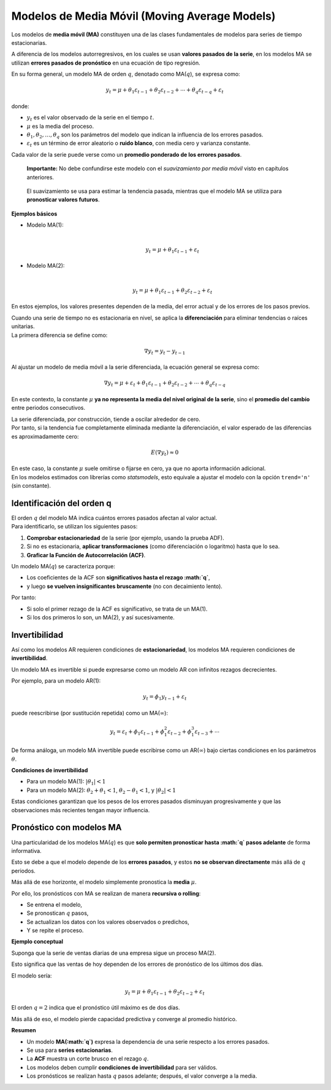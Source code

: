 Modelos de Media Móvil (Moving Average Models)
----------------------------------------------

Los modelos de **media móvil (MA)** constituyen una de las clases
fundamentales de modelos para series de tiempo estacionarias.

A diferencia de los modelos autorregresivos, en los cuales se usan
**valores pasados de la serie**, en los modelos MA se utilizan **errores
pasados de pronóstico** en una ecuación de tipo regresión.

En su forma general, un modelo MA de orden :math:`q`, denotado como
MA(:math:`q`), se expresa como:

.. math::


   y_t = \mu  + \theta_1 \varepsilon_{t-1} + \theta_2 \varepsilon_{t-2} + \cdots + \theta_q \varepsilon_{t-q} + \varepsilon_t

donde:

-  :math:`y_t` es el valor observado de la serie en el tiempo :math:`t`.

-  :math:`\mu` es la media del proceso.

-  :math:`\theta_1, \theta_2, \ldots, \theta_q` son los parámetros del
   modelo que indican la influencia de los errores pasados.

-  :math:`\varepsilon_t` es un término de error aleatorio o **ruido
   blanco**, con media cero y varianza constante.

Cada valor de la serie puede verse como un **promedio ponderado de los
errores pasados**.

   **Importante:** No debe confundirse este modelo con el *suavizamiento
   por media móvil* visto en capítulos anteriores.

..

   El suavizamiento se usa para estimar la tendencia pasada, mientras
   que el modelo MA se utiliza para **pronosticar valores futuros**.

**Ejemplos básicos**

-  | Modelo MA(1):
   | 

     .. math::


        y_t = \mu  + \theta_1 \varepsilon_{t-1} + \varepsilon_t

-  | Modelo MA(2):
   | 

     .. math::


        y_t = \mu  + \theta_1 \varepsilon_{t-1} + \theta_2 \varepsilon_{t-2} + \varepsilon_t

En estos ejemplos, los valores presentes dependen de la media, del error
actual y de los errores de los pasos previos.

| Cuando una serie de tiempo no es estacionaria en nivel, se aplica la
  **diferenciación** para eliminar tendencias o raíces unitarias.
| La primera diferencia se define como:

.. math::


   \nabla y_t = y_t - y_{t-1}

Al ajustar un modelo de media móvil a la serie diferenciada, la ecuación
general se expresa como:

.. math::


   \nabla y_t = \mu + \varepsilon_t + \theta_1 \varepsilon_{t-1} + \theta_2 \varepsilon_{t-2} + \cdots + \theta_q \varepsilon_{t-q}

En este contexto, la constante :math:`\mu` **ya no representa la media
del nivel original de la serie**, sino el **promedio del cambio** entre
periodos consecutivos.

| La serie diferenciada, por construcción, tiende a oscilar alrededor de
  cero.
| Por tanto, si la tendencia fue completamente eliminada mediante la
  diferenciación, el valor esperado de las diferencias es
  aproximadamente cero:

.. math::


   E(\nabla y_t) \approx 0

| En este caso, la constante :math:`\mu` suele omitirse o fijarse en
  cero, ya que no aporta información adicional.
| En los modelos estimados con librerías como *statsmodels*, esto
  equivale a ajustar el modelo con la opción ``trend='n'`` (sin
  constante).

Identificación del orden q
~~~~~~~~~~~~~~~~~~~~~~~~~~

| El orden :math:`q` del modelo MA indica cuántos errores pasados
  afectan al valor actual.
| Para identificarlo, se utilizan los siguientes pasos:

1. **Comprobar estacionariedad** de la serie (por ejemplo, usando la
   prueba ADF).

2. Si no es estacionaria, **aplicar transformaciones** (como
   diferenciación o logaritmo) hasta que lo sea.

3. **Graficar la Función de Autocorrelación (ACF)**.

Un modelo MA(:math:`q`) se caracteriza porque:

-  Los coeficientes de la ACF son **significativos hasta el rezago
   :math:`q`**,

-  y luego **se vuelven insignificantes bruscamente** (no con
   decaimiento lento).

Por tanto:

-  Si solo el primer rezago de la ACF es significativo, se trata de un
   MA(1).

-  Si los dos primeros lo son, un MA(2), y así sucesivamente.

Invertibilidad
~~~~~~~~~~~~~~

Así como los modelos AR requieren condiciones de **estacionariedad**,
los modelos MA requieren condiciones de **invertibilidad**.

Un modelo MA es invertible si puede expresarse como un modelo AR con
infinitos rezagos decrecientes.

Por ejemplo, para un modelo AR(1):

.. math::


   y_t = \phi_1 y_{t-1} + \varepsilon_t

puede reescribirse (por sustitución repetida) como un
MA(:math:`\infty`):

.. math::


   y_t = \varepsilon_t + \phi_1 \varepsilon_{t-1} + \phi_1^2 \varepsilon_{t-2} + \phi_1^3 \varepsilon_{t-3} + \cdots

De forma análoga, un modelo MA invertible puede escribirse como un
AR(:math:`\infty`) bajo ciertas condiciones en los parámetros
:math:`\theta`.

**Condiciones de invertibilidad**

-  Para un modelo MA(1): :math:`|\theta_1| < 1`

-  Para un modelo MA(2): :math:`\theta_2 + \theta_1 < 1`,
   :math:`\theta_2 - \theta_1 < 1`, y :math:`|\theta_2| < 1`

Estas condiciones garantizan que los pesos de los errores pasados
disminuyan progresivamente y que las observaciones más recientes tengan
mayor influencia.

Pronóstico con modelos MA
~~~~~~~~~~~~~~~~~~~~~~~~~

Una particularidad de los modelos MA(:math:`q`) es que **solo permiten
pronosticar hasta :math:`q` pasos adelante** de forma informativa.

Esto se debe a que el modelo depende de los **errores pasados**, y estos
**no se observan directamente** más allá de :math:`q` periodos.

Más allá de ese horizonte, el modelo simplemente pronostica la **media**
:math:`\mu`.

Por ello, los pronósticos con MA se realizan de manera **recursiva o
rolling**:

-  Se entrena el modelo,

-  Se pronostican :math:`q` pasos,

-  Se actualizan los datos con los valores observados o predichos,

-  Y se repite el proceso.

**Ejemplo conceptual**

Suponga que la serie de ventas diarias de una empresa sigue un proceso
MA(2).

Esto significa que las ventas de hoy dependen de los errores de
pronóstico de los últimos dos días.

El modelo sería:

.. math::


   y_t = \mu  + \theta_1 \varepsilon_{t-1} + \theta_2 \varepsilon_{t-2} + \varepsilon_t

El orden :math:`q=2` indica que el pronóstico útil máximo es de dos
días.

Más allá de eso, el modelo pierde capacidad predictiva y converge al
promedio histórico.

**Resumen**

-  Un modelo **MA(:math:`q`)** expresa la dependencia de una serie
   respecto a los errores pasados.

-  Se usa para **series estacionarias**.

-  La **ACF** muestra un corte brusco en el rezago :math:`q`.

-  Los modelos deben cumplir **condiciones de invertibilidad** para ser
   válidos.

-  Los pronósticos se realizan hasta :math:`q` pasos adelante; después,
   el valor converge a la media.
